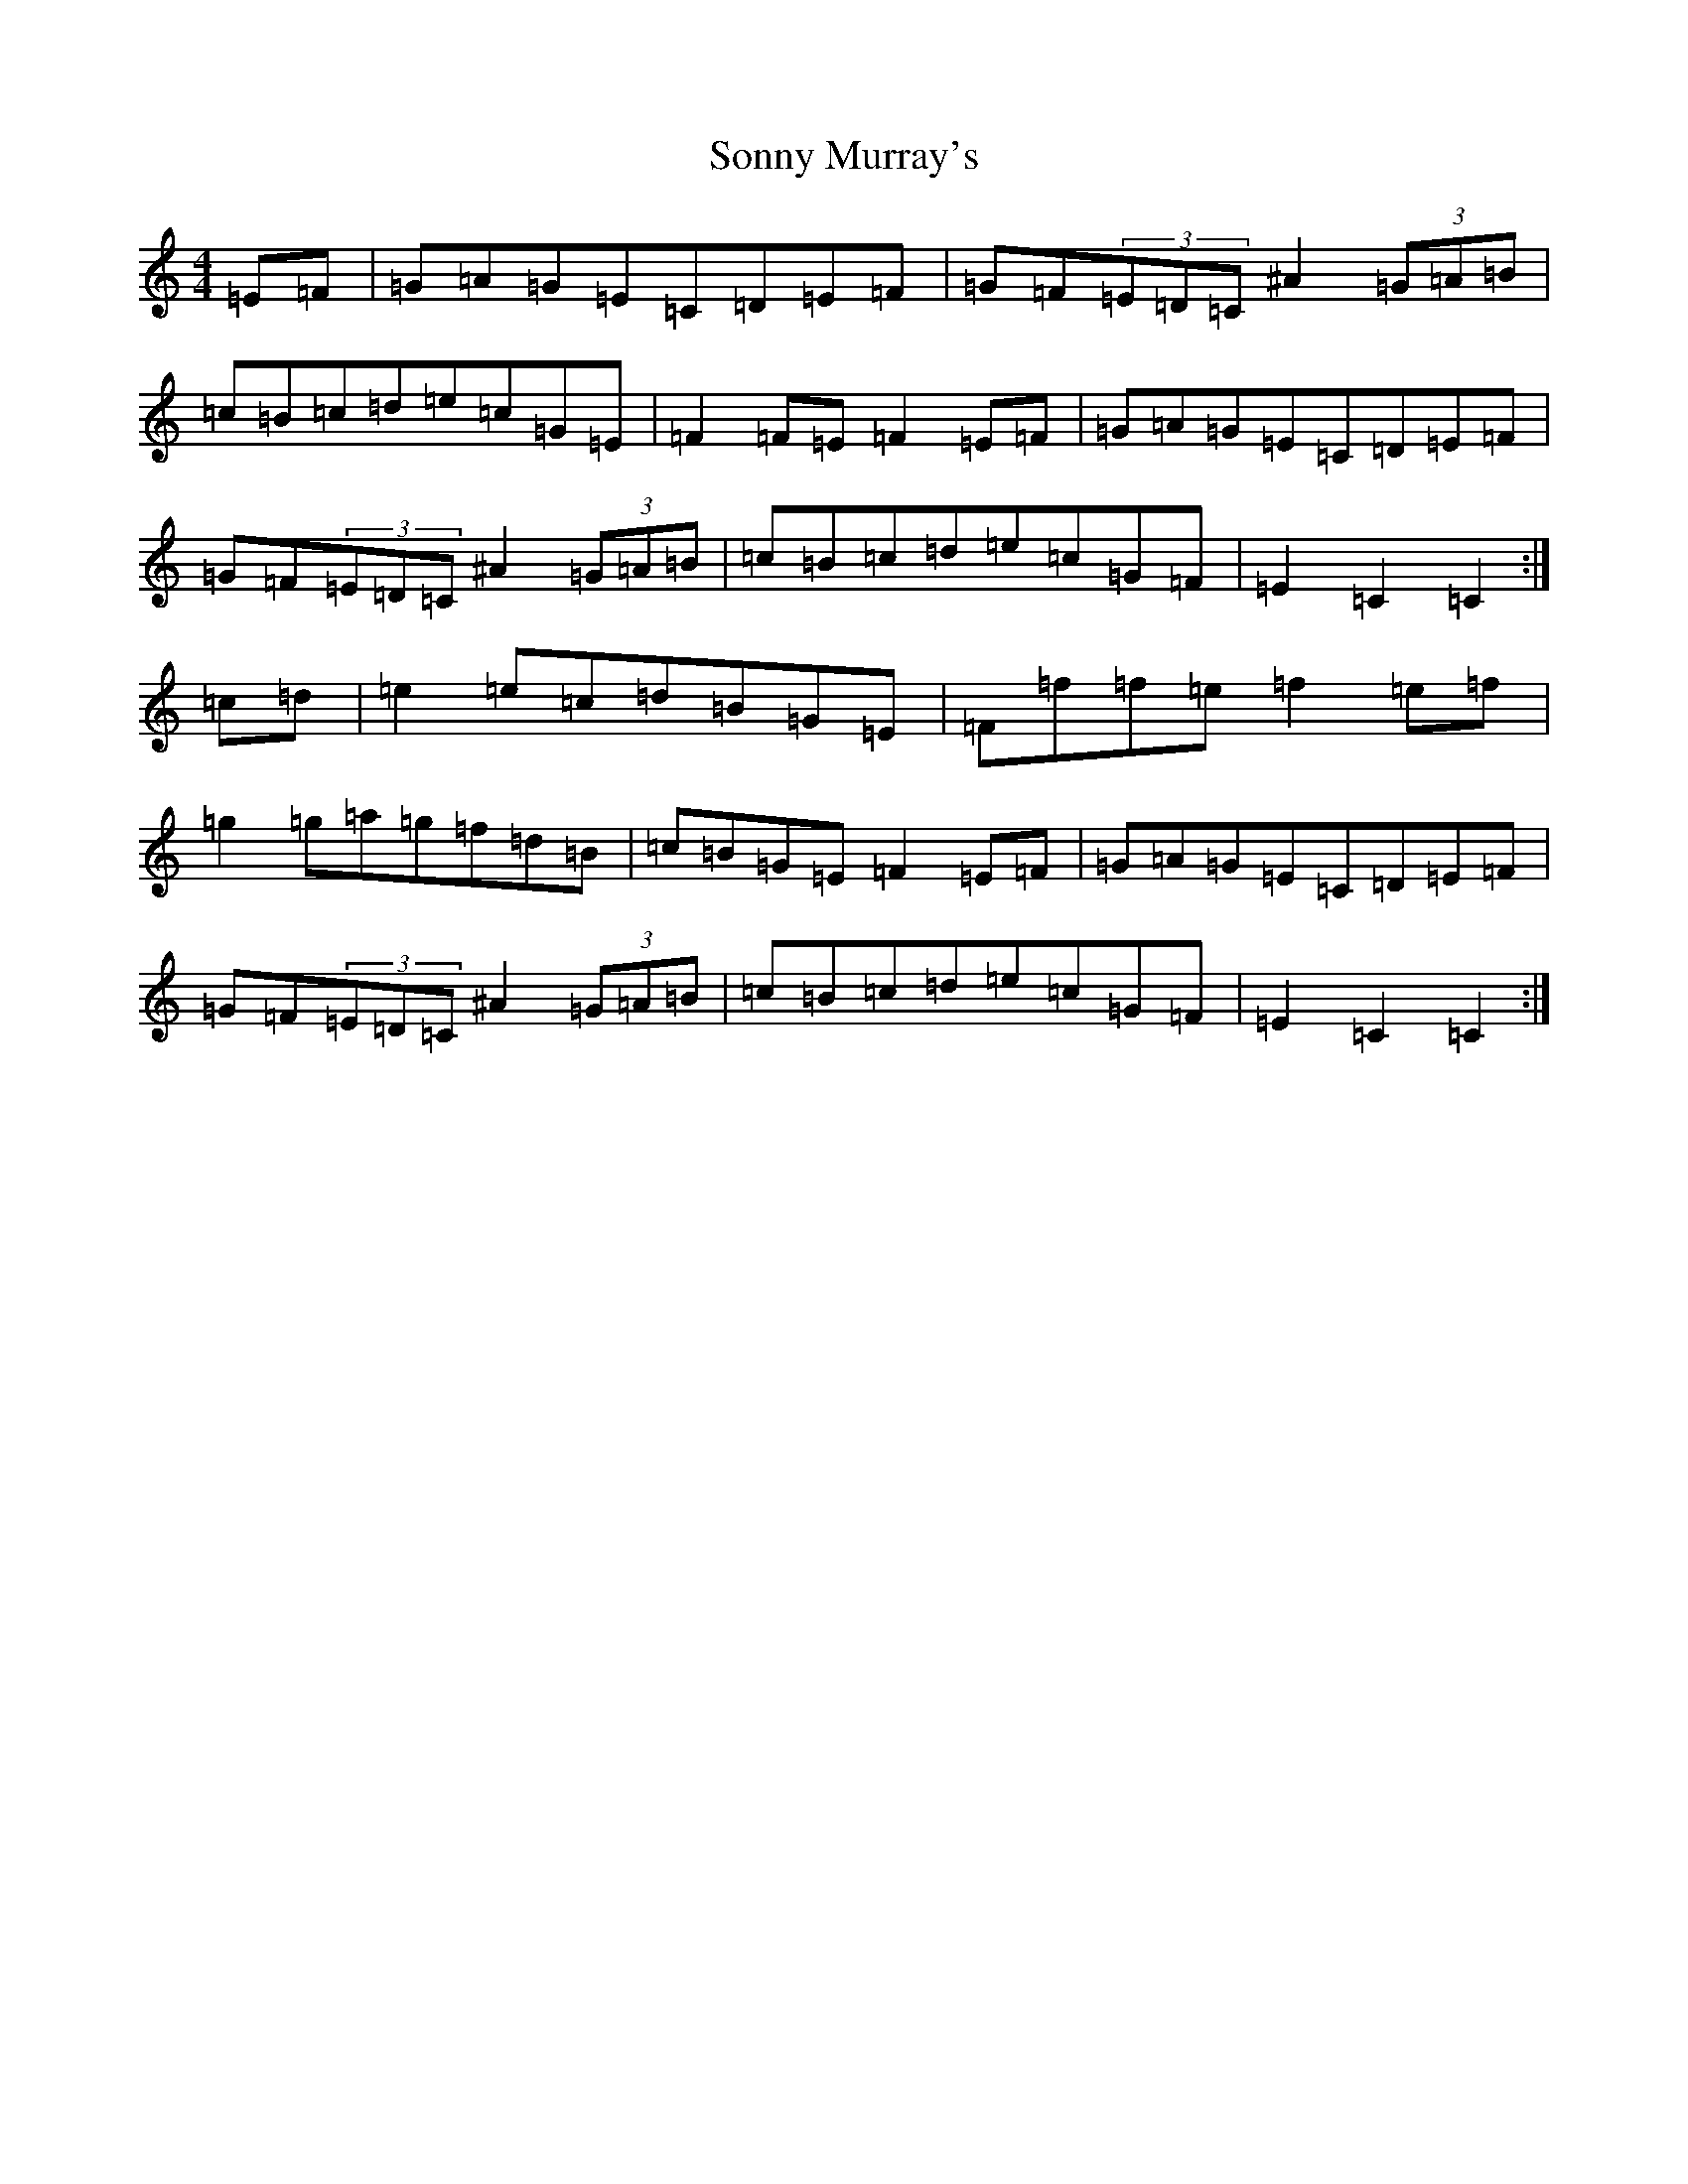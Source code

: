 X: 19861
T: Sonny Murray's
S: https://thesession.org/tunes/309#setting309
R: hornpipe
M:4/4
L:1/8
K: C Major
=E=F|=G=A=G=E=C=D=E=F|=G=F(3=E=D=C^A2(3=G=A=B|=c=B=c=d=e=c=G=E|=F2=F=E=F2=E=F|=G=A=G=E=C=D=E=F|=G=F(3=E=D=C^A2(3=G=A=B|=c=B=c=d=e=c=G=F|=E2=C2=C2:|=c=d|=e2=e=c=d=B=G=E|=F=f=f=e=f2=e=f|=g2=g=a=g=f=d=B|=c=B=G=E=F2=E=F|=G=A=G=E=C=D=E=F|=G=F(3=E=D=C^A2(3=G=A=B|=c=B=c=d=e=c=G=F|=E2=C2=C2:|